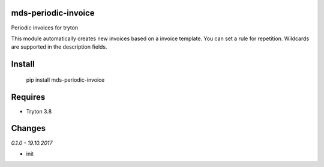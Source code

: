 mds-periodic-invoice
====================
Periodic invoices for tryton

This module automatically creates new invoices based 
on a invoice template. You can set a rule for repetition. 
Wildcards are supported in the description fields.

Install
=======
  pip install mds-periodic-invoice

Requires
========
- Tryton 3.8

Changes
=======

*0.1.0 - 19.10.2017*

- init
